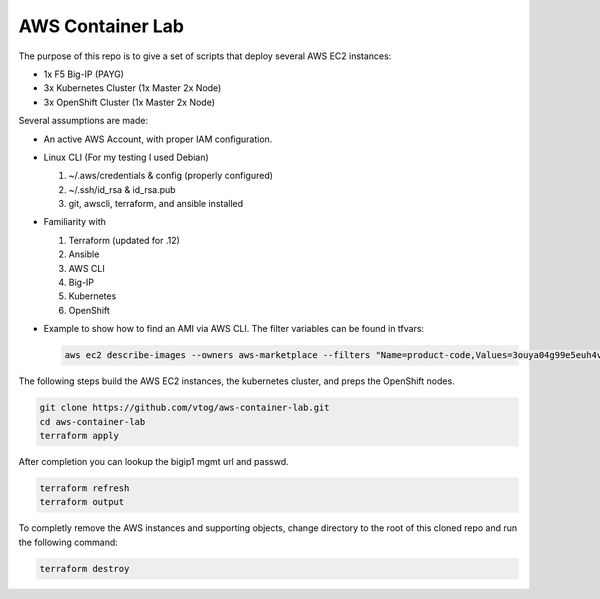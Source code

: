 AWS Container Lab
=================

The purpose of this repo is to give a set of scripts that deploy several AWS
EC2 instances:

- 1x F5 Big-IP (PAYG)
- 3x Kubernetes Cluster (1x Master 2x Node)
- 3x OpenShift Cluster (1x Master 2x Node)

Several assumptions are made:

- An active AWS Account, with proper IAM configuration.
- Linux CLI (For my testing I used Debian)

  #. ~/.aws/credentials & config (properly configured)
  #. ~/.ssh/id_rsa & id_rsa.pub
  #. git, awscli, terraform, and ansible installed

- Familiarity with

  #. Terraform (updated for .12)
  #. Ansible
  #. AWS CLI
  #. Big-IP
  #. Kubernetes
  #. OpenShift

- Example to show how to find an AMI via AWS CLI. The filter variables can be
  found in tfvars:

  .. code-block:: bash

     aws ec2 describe-images --owners aws-marketplace --filters "Name=product-code,Values=3ouya04g99e5euh4vbxtao1jz" "Name=name,Values=F5 BIGIP-15.1* PAYG-Best 25M*"

The following steps build the AWS EC2 instances, the kubernetes cluster, and
preps the OpenShift nodes.

.. code-block:: bash

   git clone https://github.com/vtog/aws-container-lab.git
   cd aws-container-lab
   terraform apply

After completion you can lookup the bigip1 mgmt url and passwd.

.. code-block:: bash

   terraform refresh
   terraform output

To completly remove the AWS instances and supporting objects, change directory
to the root of this cloned repo and run the following command:

.. code-block:: bash

   terraform destroy
